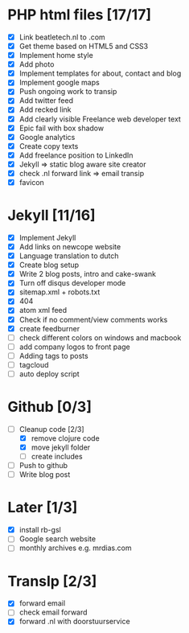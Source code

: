 * PHP html files [17/17]
  - [X] Link beatletech.nl to .com
  - [X] Get theme based on HTML5 and CSS3
  - [X] Implement home style
  - [X] Add photo
  - [X] Implement templates for about, contact and blog
  - [X] Implement google maps
  - [X] Push ongoing work to transip
  - [X] Add twitter feed
  - [X] Add recked link
  - [X] Add clearly visible Freelance web developer text
  - [X] Epic fail with box shadow
  - [X] Google analytics
  - [X] Create copy texts
  - [X] Add freelance position to LinkedIn
  - [X] Jekyll => static blog aware site creator
  - [X] check .nl forward link => email transip
  - [X] favicon

* Jekyll [11/16]
  - [X] Implement Jekyll
  - [X] Add links on newcope website
  - [X] Language translation to dutch
  - [X] Create blog setup
  - [X] Write 2 blog posts, intro and cake-swank
  - [X] Turn off disqus developer mode
  - [X] sitemap.xml + robots.txt
  - [X] 404
  - [X] atom xml feed
  - [X] Check if no comment/view comments works
  - [X] create feedburner
  - [ ] check different colors on windows and macbook
  - [ ] add company logos to front page
  - [ ] Adding tags to posts
  - [ ] tagcloud
  - [ ] auto deploy script

* Github [0/3]
  - [-] Cleanup code [2/3]
    - [X] remove clojure code
    - [X] move jekyll folder
    - [ ] create includes
  - [ ] Push to github
  - [ ] Write blog post

* Later [1/3]
  - [X] install rb-gsl
  - [ ] Google search website
  - [ ] monthly archives e.g. mrdias.com

* TransIp [2/3]
  - [X] forward email
  - [ ] check email forward
  - [X] forward .nl with doorstuurservice
